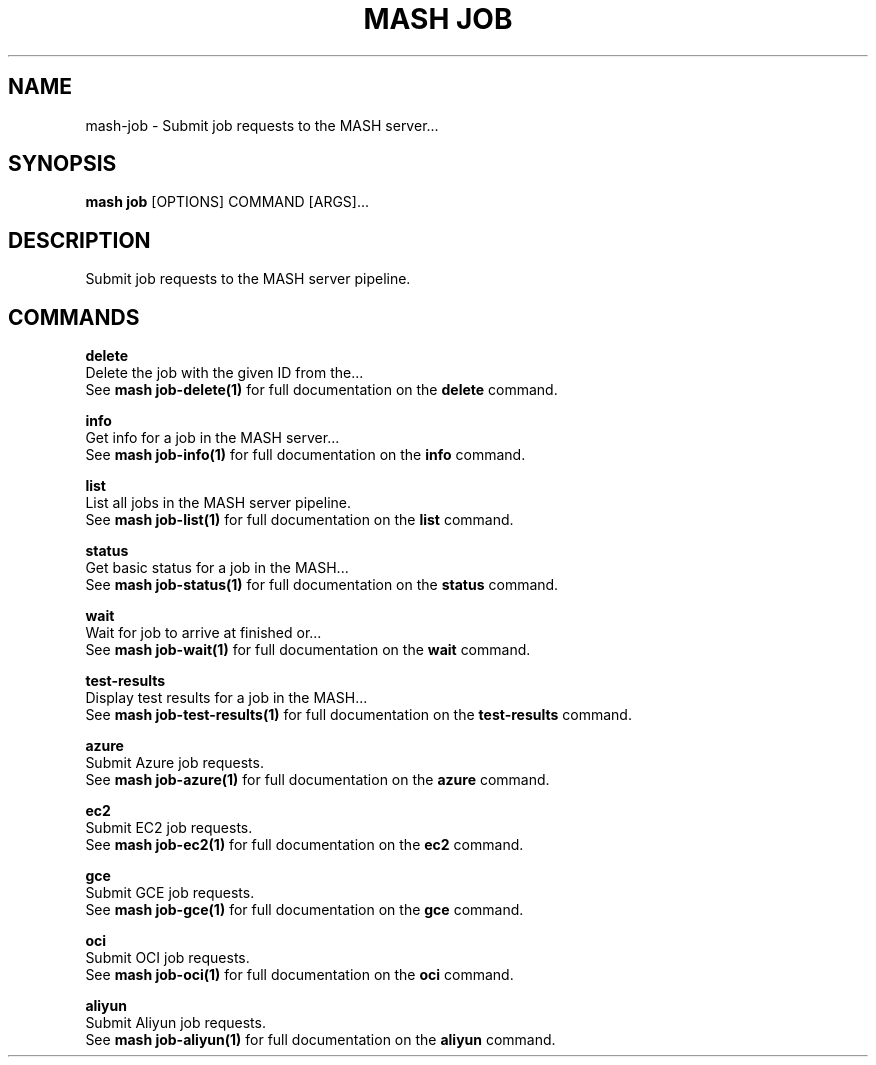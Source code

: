 .TH "MASH JOB" "1" "2025-05-19" "4.3.0" "mash job Manual"
.SH NAME
mash\-job \- Submit job requests to the MASH server...
.SH SYNOPSIS
.B mash job
[OPTIONS] COMMAND [ARGS]...
.SH DESCRIPTION
.PP
    Submit job requests to the MASH server pipeline.
    
.SH COMMANDS
.PP
\fBdelete\fP
  Delete the job with the given ID from the...
  See \fBmash job-delete(1)\fP for full documentation on the \fBdelete\fP command.
.PP
\fBinfo\fP
  Get info for a job in the MASH server...
  See \fBmash job-info(1)\fP for full documentation on the \fBinfo\fP command.
.PP
\fBlist\fP
  List all jobs in the MASH server pipeline.
  See \fBmash job-list(1)\fP for full documentation on the \fBlist\fP command.
.PP
\fBstatus\fP
  Get basic status for a job in the MASH...
  See \fBmash job-status(1)\fP for full documentation on the \fBstatus\fP command.
.PP
\fBwait\fP
  Wait for job to arrive at finished or...
  See \fBmash job-wait(1)\fP for full documentation on the \fBwait\fP command.
.PP
\fBtest-results\fP
  Display test results for a job in the MASH...
  See \fBmash job-test-results(1)\fP for full documentation on the \fBtest-results\fP command.
.PP
\fBazure\fP
  Submit Azure job requests.
  See \fBmash job-azure(1)\fP for full documentation on the \fBazure\fP command.
.PP
\fBec2\fP
  Submit EC2 job requests.
  See \fBmash job-ec2(1)\fP for full documentation on the \fBec2\fP command.
.PP
\fBgce\fP
  Submit GCE job requests.
  See \fBmash job-gce(1)\fP for full documentation on the \fBgce\fP command.
.PP
\fBoci\fP
  Submit OCI job requests.
  See \fBmash job-oci(1)\fP for full documentation on the \fBoci\fP command.
.PP
\fBaliyun\fP
  Submit Aliyun job requests.
  See \fBmash job-aliyun(1)\fP for full documentation on the \fBaliyun\fP command.
